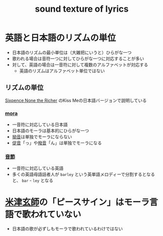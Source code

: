 :PROPERTIES:
:ID:       61F9FDFE-FE65-4566-9C9F-21F1D36D4119
:END:
#+title: sound texture of lyrics
#+filetags: :book:music:

* 英語と日本語のリズムの単位
- 日本語のリズムの最小単位は（大雑把にいうと）ひらがな一つ
- 歌われる場合は音符一つに対してひらがな一つに対応することが多い
- 対して、英語の場合は一音符に対して複数のアルファベットが対応する
  - 英語のリズムはアルファベット単位ではない

** リズムの単位
[[id:4552B8BE-5078-4C04-A0E0-A63AE4A38FA7][Sixpence None the Richer]] のKiss Meの日本語バージョンで説明している

*** [[id:541C32FD-968F-440F-AC19-539BF0D694B6][mora]]
- 一音符に対応している日本語
- 日本語のモーラは基本的にひらがな一つ
- [[id:F73FFB80-C149-43AD-8B71-15C731A2D972][拗音]]は単独でモーラにならない
- [[id:DAF44949-9DE3-4BC4-9E8F-4FF07B234A5A][促音]]「っ」や[[id:5945FA2E-F9FA-4D7B-9B33-4B9FD515E0DA][撥音]]「ん」は単独でモーラになる

*** [[id:0A21B5E3-CD4F-4785-B566-B34C40913902][音節]]
- 一音符に対応している英語
- 多くの英語母語話者人が ~barley~ という英単語メロディーで分割するとなると、 ~bar~ - ~ley~ となる

* [[id:48B2A3D0-B653-4B2B-9C42-DD88584F3ACA][米津玄師]]の「ピースサイン」はモーラ言語で歌われていない
- 日本語の歌が必ずしもモーラで歌われているわけではない
